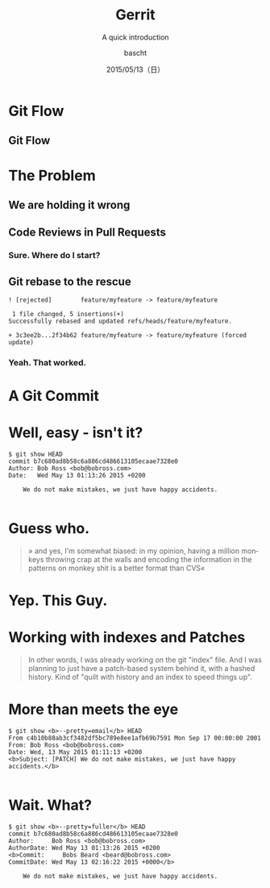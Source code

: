 #+TITLE: Gerrit
#+SUBTITLE: A quick introduction
#+DATE: 2015/05/13（日）
#+AUTHOR: bascht
#+EMAIL: github.com@bascht.com
#+OPTIONS: ':nil *:t -:t ::t <:t H:3 \n:nil ^:t arch:headline
#+OPTIONS: author:t c:nil creator:comment d:(not "LOGBOOK") date:t
#+OPTIONS: e:t email:nil f:t inline:t num:nil p:nil pri:nil stat:t
#+OPTIONS: tags:t tasks:t tex:t timestamp:t toc:nil todo:t |:t
#+CREATOR: Emacs 24.4.1 (Org mode 8.2.10)
#+DESCRIPTION:
#+EXCLUDE_TAGS: noexport
#+KEYWORDS:
#+LANGUAGE: en
#+SELECT_TAGS: export

#+WWW: https://bascht.com
#+GITHUB: http://github.com/bascht
#+TWITTER: bascht

#+FAVICON: images/org-icon.png
#+ICON: images/gerrit_icon.svg
#+HASHTAG: #rubyshift

* Git Flow
  :PROPERTIES:
  :SLIDE:    segue dark quote
  :ASIDE:    right bottom
  :ARTICLE:  flexbox vleft auto-fadein
  :END:

** Git Flow
:PROPERTIES:
:FILL: images/git-flow.png
:TITLE: HIDE
:SLIDE: WHITE
:END:


* The Problem
  :PROPERTIES:
  :SLIDE:    segue dark quote
  :ASIDE:    right bottom
  :ARTICLE:  flexbox vleft auto-fadein
  :END:

** We are holding it wrong
#+BEGIN_CENTER
#+ATTR_HTML: :width 100%
[[file:images/merge-master.png]]
#+END_CENTER

** Code Reviews in Pull Requests
:PROPERTIES:
:SLIDE: segue dark quote
:ASIDE: right bottom
:ARTICLE: flexbox vleft auto-fadein
:END:

*** Sure. Where do I start?
#+BEGIN_CENTER
#+ATTR_HTML: :width 100%
[[file:images/feature-branch.png]]
#+END_CENTER

** Git rebase to the rescue
#+BEGIN_SRC bummer
 ! [rejected]        feature/myfeature -> feature/myfeature
#+END_SRC
#+BEGIN_SRC squash
 1 file changed, 5 insertions(+)
Successfully rebased and updated refs/heads/feature/myfeature.
#+END_SRC
#+BEGIN_SRC force push
 + 3c3ee2b...2f34b62 feature/myfeature -> feature/myfeature (forced update)
#+END_SRC

*** Yeah. That worked.
:PROPERTIES:
:SLIDE: segue quote
:ASIDE: right bottom
:ARTICLE: flexbox auto-fadein
:END:

#+ATTR_HTML: :width 100%
[[file:images/confused-ticket.png]]


* A Git Commit
  :PROPERTIES:
  :SLIDE:    segue dark quote
  :ASIDE:    right bottom
  :ARTICLE:  flexbox vleft auto-fadein
  :END:


* Well, easy - isn't it?
#+BEGIN_SRC git
$ git show HEAD
commit b7c680ad8b58c6a886cd486613105ecaae7328e0
Author: Bob Ross <bob@bobross.com>
Date:   Wed May 13 01:13:26 2015 +0200

    We do not make mistakes, we just have happy accidents.

#+END_SRC


* Guess who.
#+BEGIN_QUOTE
» and yes, I'm somewhat biased: in my opinion, having a
million monkeys throwing crap at the walls and encoding the information in
the patterns on monkey shit is a better format than CVS«
#+END_QUOTE


* Yep. This Guy.
:PROPERTIES:
:FILL: images/torvalds.jpg
:TITLE: white
:SLIDE: WHITE
:END:


* Working with indexes and Patches

#+BEGIN_QUOTE
In other words, I was already working on the git "index" file. And I was
planning to just have a patch-based system behind it, with a hashed
history. Kind of "quilt with history and an index to speed things up".
#+END_QUOTE


* More than meets the eye
#+BEGIN_SRC git
$ git show <b>--pretty=email</b> HEAD
From c4b10b88ab3cf3482df5bc789e8ee1afb69b7591 Mon Sep 17 00:00:00 2001
From: Bob Ross <bob@bobross.com>
Date: Wed, 13 May 2015 01:11:13 +0200
<b>Subject: [PATCH] We do not make mistakes, we just have happy accidents.</b>

#+END_SRC


* Wait. What?
#+BEGIN_SRC git
$ git show <b>--pretty=fuller</b> HEAD
commit b7c680ad8b58c6a886cd486613105ecaae7328e0
Author:     Bob Ross <bob@bobross.com>
AuthorDate: Wed May 13 01:13:26 2015 +0200
<b>Commit:     Bobs Beard <beard@bobross.com>
CommitDate: Wed May 13 02:16:22 2015 +0000</b>

    We do not make mistakes, we just have happy accidents.
#+END_SRC
